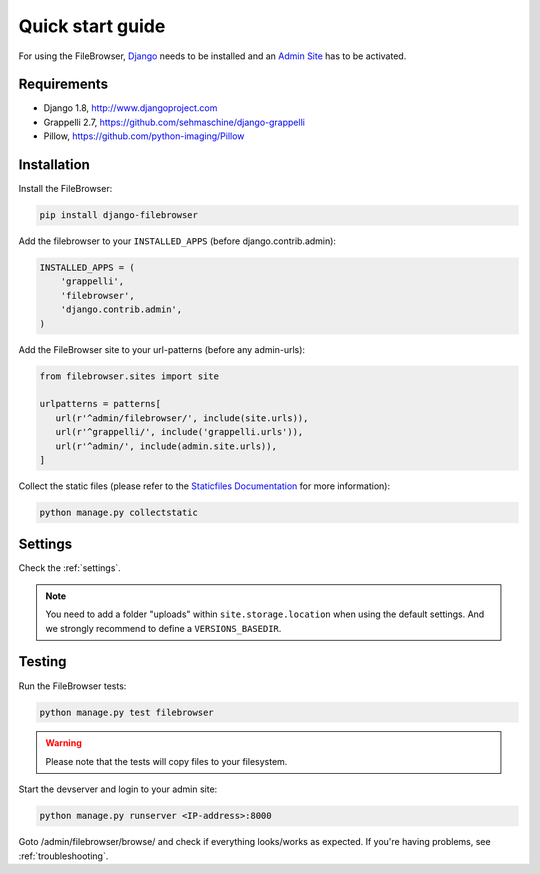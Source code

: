 .. |grappelli| replace:: Grappelli
.. |filebrowser| replace:: FileBrowser

.. _quickstart:

Quick start guide
=================

For using the |filebrowser|, `Django <http://www.djangoproject.com>`_ needs to be installed and an `Admin Site <http://docs.djangoproject.com/en/dev/ref/contrib/admin/>`_ has to be activated.

Requirements
------------

* Django 1.8, http://www.djangoproject.com
* Grappelli 2.7, https://github.com/sehmaschine/django-grappelli
* Pillow, https://github.com/python-imaging/Pillow

Installation
------------

Install the |filebrowser|:

.. code-block:: console

    pip install django-filebrowser

Add the filebrowser to your ``INSTALLED_APPS`` (before django.contrib.admin):

.. code-block:: python

    INSTALLED_APPS = (
        'grappelli',
        'filebrowser',
        'django.contrib.admin',
    )

Add the |filebrowser| site to your url-patterns (before any admin-urls):

.. code-block:: python

    from filebrowser.sites import site

    urlpatterns = patterns[
       url(r'^admin/filebrowser/', include(site.urls)),
       url(r'^grappelli/', include('grappelli.urls')),
       url(r'^admin/', include(admin.site.urls)),
    ]

Collect the static files (please refer to the `Staticfiles Documentation <http://docs.djangoproject.com/en/dev/ref/contrib/staticfiles/>`_ for more information):

.. code-block:: console

    python manage.py collectstatic

Settings
--------

Check the :ref:`settings`.

.. note::
    You need to add a folder "uploads" within ``site.storage.location`` when using the default settings. And we strongly recommend to define a ``VERSIONS_BASEDIR``.

Testing
-------

Run the |filebrowser| tests:

.. code-block:: console

    python manage.py test filebrowser

.. warning::
    Please note that the tests will copy files to your filesystem.

Start the devserver and login to your admin site:

.. code-block:: console

    python manage.py runserver <IP-address>:8000

Goto /admin/filebrowser/browse/ and check if everything looks/works as expected. If you're having problems, see :ref:`troubleshooting`.
